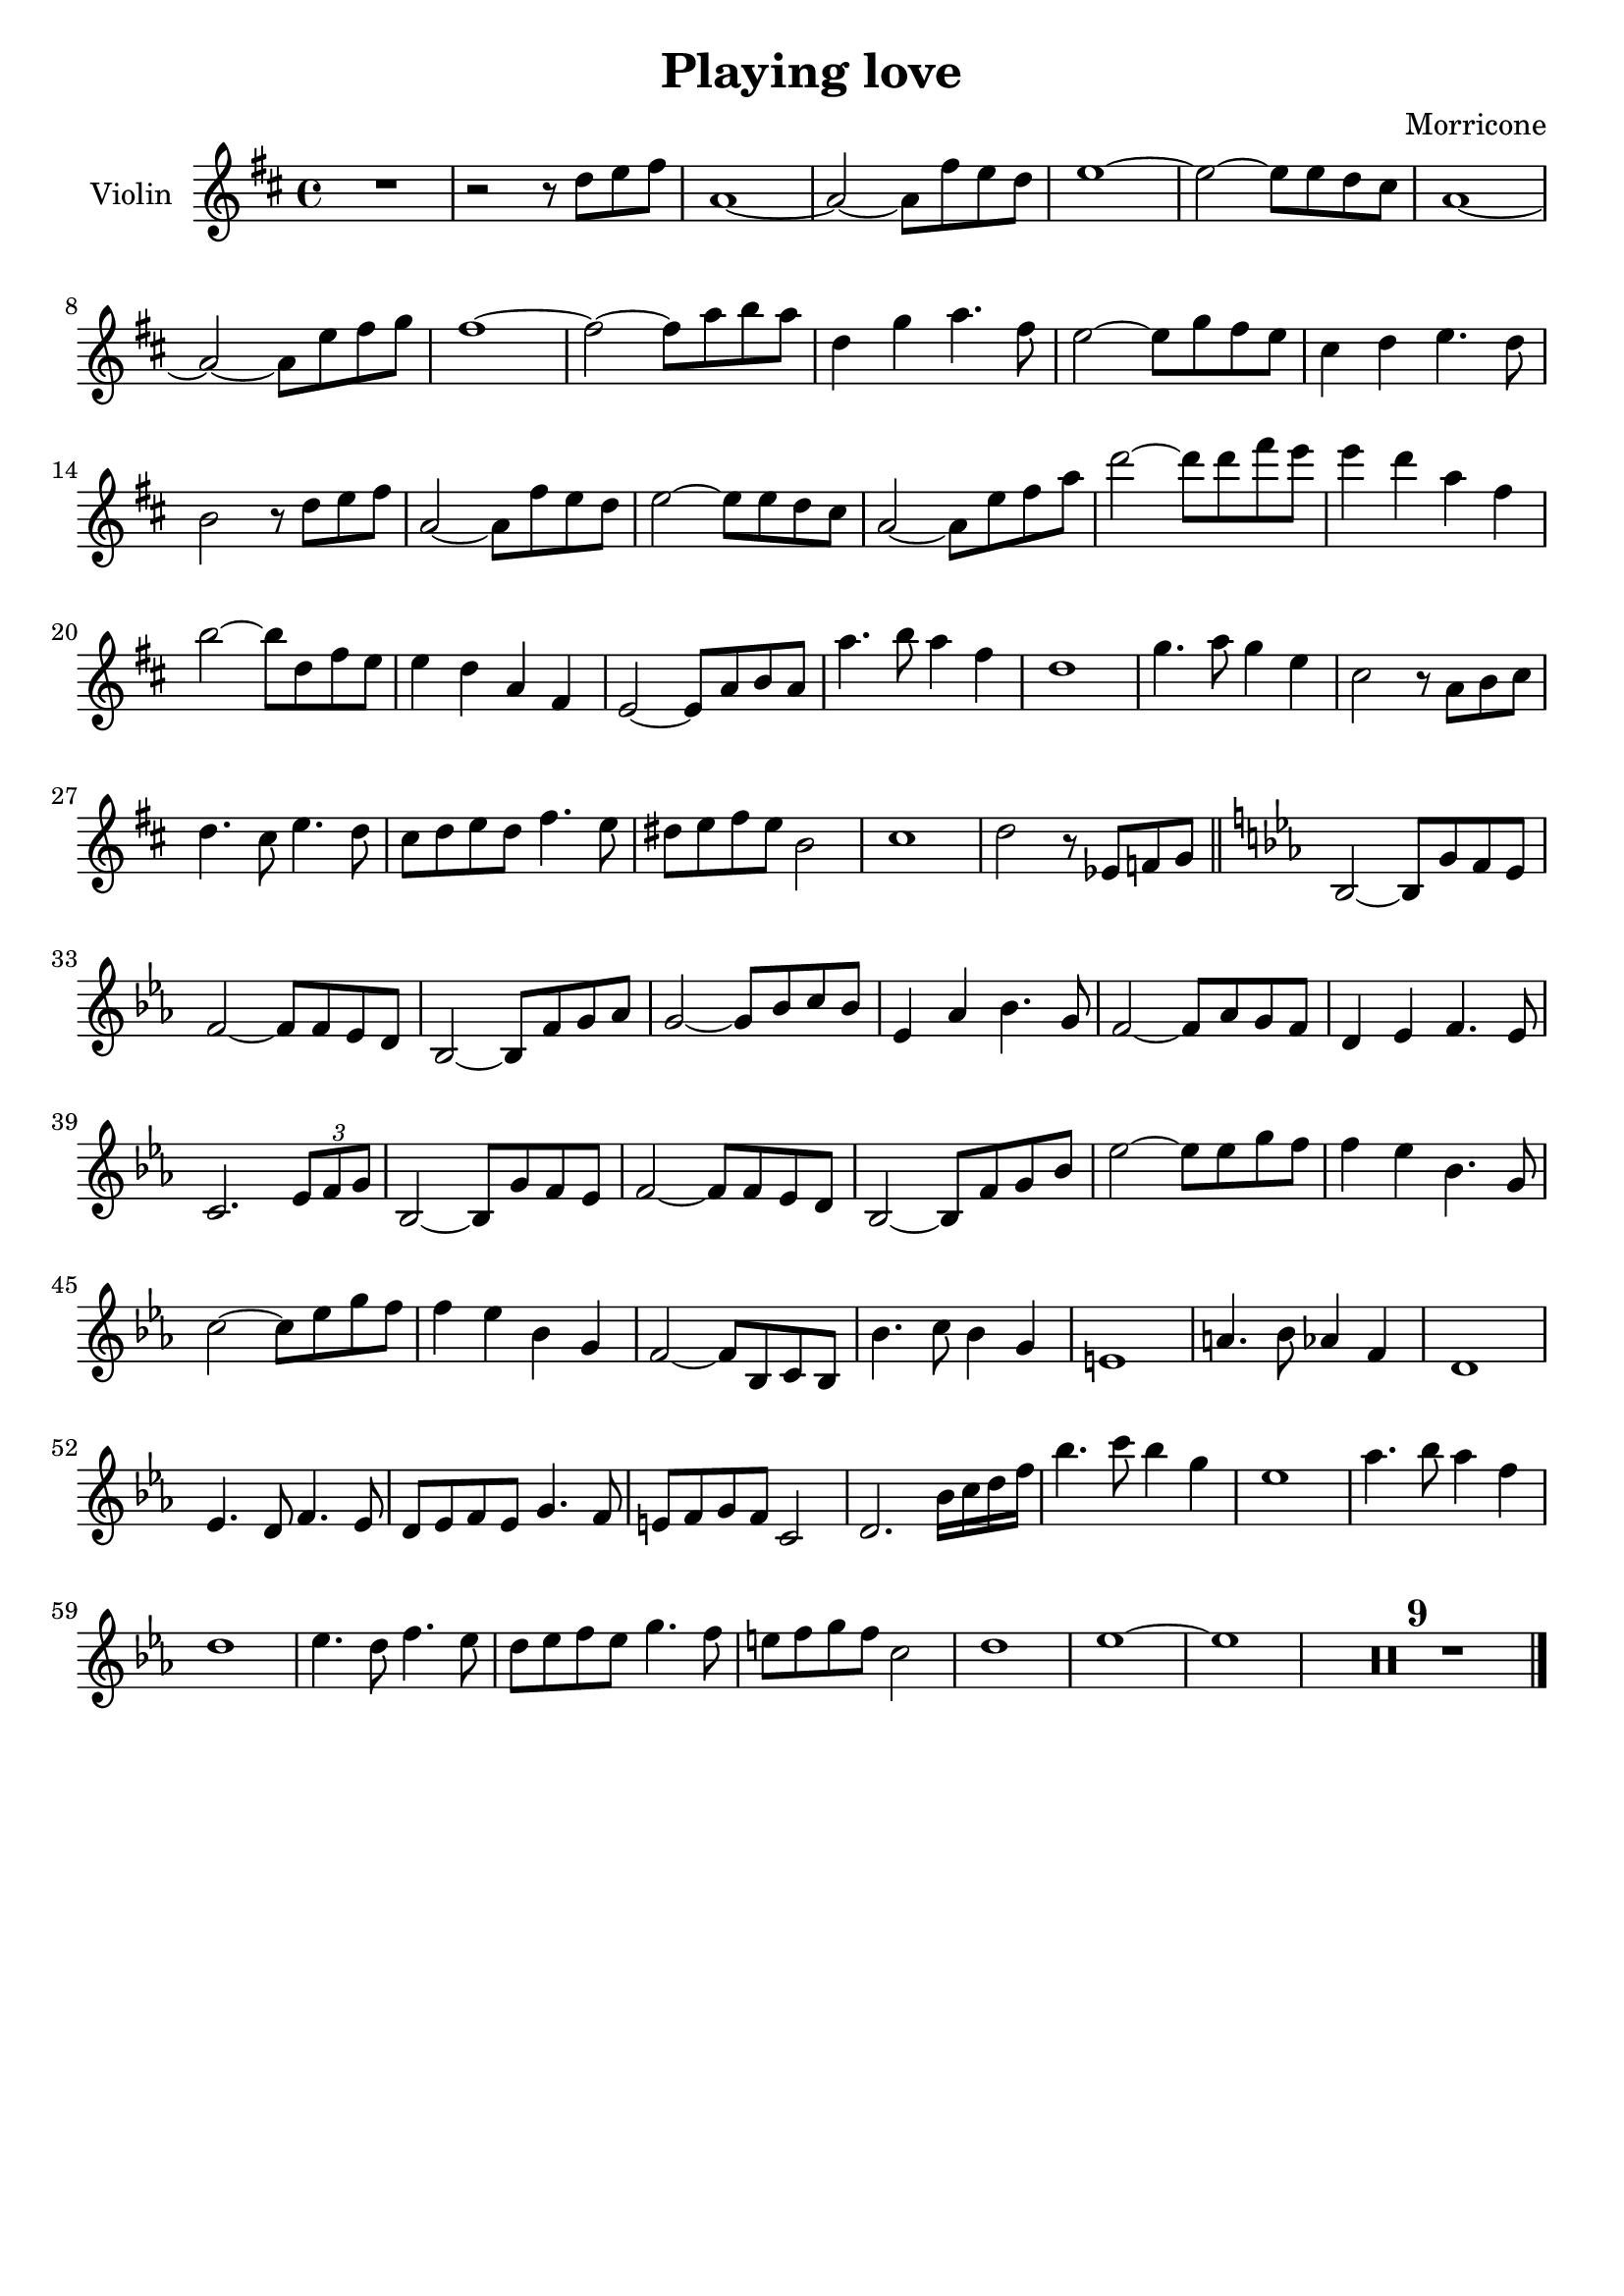 \header {
  title = "Playing love"
  composer = "Morricone"
  tagline = ""
}


global = {
  \time 4/4
  \key d \major
}

Violin = \new Voice {
  \compressMMRests {
    \relative c'' {
      R1 |
      r2 r8 d e fis |
      a,1~ |
      a2~ a8 fis' e d |
      e1~ |
      e2~ e8 e d cis |
      a1~ |
      a2~ a8 e' fis g |
      fis1~ |
      fis2~ fis8 a b a |
      d,4 g a4. fis8 |
      e2~ e8 g fis e |
      cis4 d e4. d8 |
      b2 r8 d e fis |
      a,2~ a8 fis' e d |
      e2~ e8 e d cis |
      a2~ a8 e' fis a |
      d2~ d8 d fis e |
      e4 d a fis |
      b2~ b8 d, fis e |
      e4 d a fis |
      e2~ e8 a b a |
      a'4. b8 a4 fis |
      d1 |
      g4. a8 g4 e |
      cis2 r8 a b cis |
      d4. cis8 e4. d8 |
      cis d e d fis4. e8 |
      dis e fis e b2 |
      cis1 |
      d2 r8 ees, f g \bar "||"
      \key ees \major
      bes,2~ bes8 g' f ees |
      f2~ f8 f ees d |
      bes2~ bes8 f' g aes |
      g2~ g8 bes c bes |
      ees,4 aes bes4. g8 |
      f2~ f8 aes g f |
      d4 ees f4. ees8 |
      c2. \tuplet 3/2 {ees8 f g} |
      bes,2~ bes8 g' f ees |
      f2~ f8 f ees d |
      bes2~ bes8 f' g bes |
      ees2~ ees8 ees g f |
      f4 ees bes4. g8 |
      c2~ c8 ees g f |
      f4 ees bes g |
      f2~ f8 bes, c bes |
      bes'4. c8 bes4 g |
      e1 |
      a4. bes8 aes4 f |
      d1 |
      ees4. d8 f4. ees8 |
      d ees f ees g4. f8 |
      e f g f c2 |
      d2. bes'16 c d f|
      bes4. c8 bes4 g |
      ees1 |
      aes4. bes8 aes4 f |
      d1 |
      ees4. d8 f4. ees8 |
      d ees f ees g4. f8 |
      e f g f c2 |
      d1 |
      ees~ |
      ees |
      R1*9 \bar "|."
    }
  }
}



music = {
 <<
    \tag #'score \tag #'vln
    \new Staff \with { instrumentName = "Violin" }
    <<\global \Violin>>
 >>
}


\score {
  \new StaffGroup \keepWithTag #'score \music
  \layout {}
  \midi {}
}